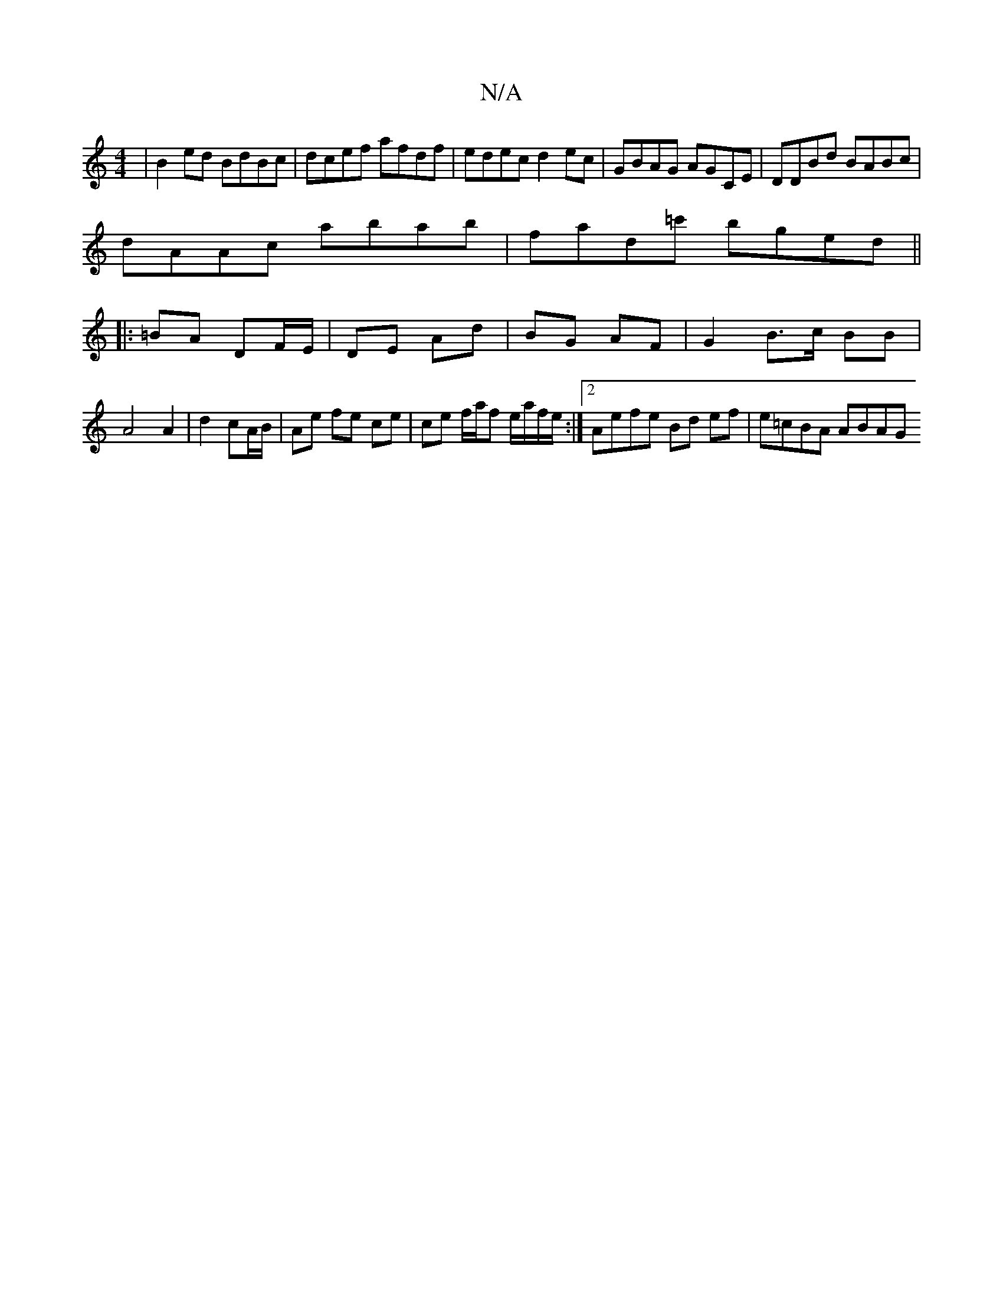 X:1
T:N/A
M:4/4
R:N/A
K:Cmajor
|B2 ed BdBc|dcef afdf|edec d2ec|GBAG AGCE|DDBd BABc|
dAAc abab|fad=c' bged ||
|:[2 =BA DF/E/ | DE Ad | BG AF | G2- B>c BB |
A4 A2- | d2 cA/B/ | Ae fe ce | ce f/a/f e/a/f/e/ :|2 Aefe Bd ef | e=cBA ABAG